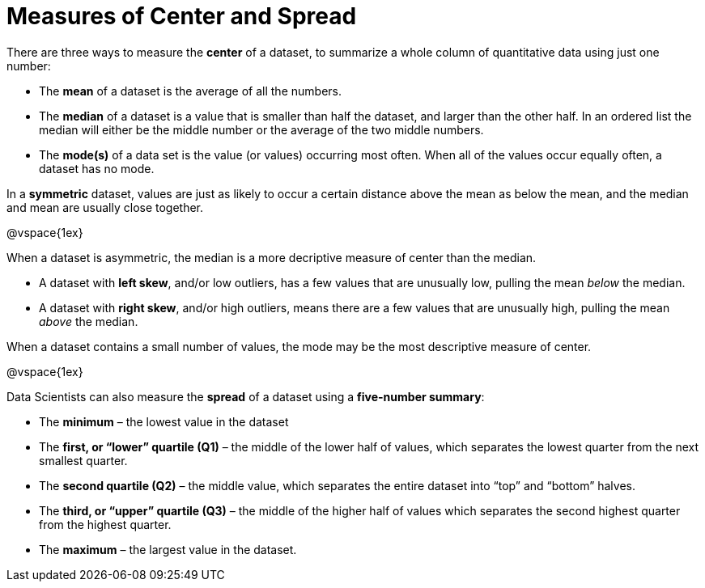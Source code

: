 = Measures of Center and Spread

// use double-space before the *bold* text to address a text-kerning bug in wkhtmltopdf 0.12.5 (with patched qt)

There are three ways to measure the  *center* of a dataset, to summarize a whole column of quantitative data using just one number:

* The  *mean* of a dataset is the average of all the numbers.

* The  *median* of a dataset is a value that is smaller than half the dataset, and larger than the other half. In an ordered list the median will either be the middle number or the average of the two middle numbers.

* The  *mode(s)* of a data set is the value (or values) occurring most often. When all of the values occur equally often, a dataset has no mode.


In a  *symmetric* dataset, values are just as likely to occur a certain distance above the mean as below the mean, and the median and mean are usually close together. 

@vspace{1ex}

When a dataset is asymmetric, the median is a more decriptive measure of center than the median.

	- A dataset with  *left skew*, and/or low outliers, has a few values that are unusually low, pulling the mean _below_ the median. 

	- A dataset with  *right skew*, and/or high outliers, means there are a few values that are unusually high, pulling the mean _above_ the median. 

When a dataset contains a small number of values, the mode may be the most descriptive measure of center.

@vspace{1ex}

Data Scientists can also measure the  *spread* of a dataset using a  *five-number summary*:

	* The  *minimum* – the lowest value in the dataset

	* The  *first, or “lower” quartile (Q1)* – the middle of the lower half of values, which separates the lowest quarter from the next smallest quarter.

	* The  *second quartile (Q2)* – the middle value, which separates the entire dataset into “top” and “bottom” halves.

	* The  *third, or “upper” quartile (Q3)* – the middle of the higher half of values which separates the second highest quarter from the highest quarter.
 
* The  *maximum* – the largest value in the dataset.


	

